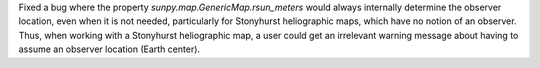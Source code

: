 Fixed a bug where the property `sunpy.map.GenericMap.rsun_meters` would always internally determine the observer location, even when it is not needed, particularly for Stonyhurst heliographic maps, which have no notion of an observer.
Thus, when working with a Stonyhurst heliographic map, a user could get an irrelevant warning message about having to assume an observer location (Earth center).
